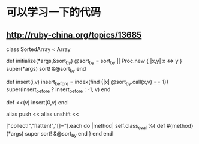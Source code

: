 * 可以学习一下的代码
** http://ruby-china.org/topics/13685
class SortedArray < Array

  def initialize(*args,&sort_by)
    @sort_by = sort_by || Proc.new { |x,y| x <=> y }
    super(*args)
    sort! &@sort_by
  end

  def insert(i,v)
    insert_before = index(find {|x| @sort_by.call(x,v) == 1})
    super(insert_before ? insert_before : -1, v)
  end

  def <<(v)
    insert(0,v)
  end

  alias push <<
  alias unshift <<

  ["collect!","flatten!","[]="].each do |method|
    self.class_eval %{
      def #{method}(*args)
        super
        sort! &@sort_by
      end
    }
  end
end
